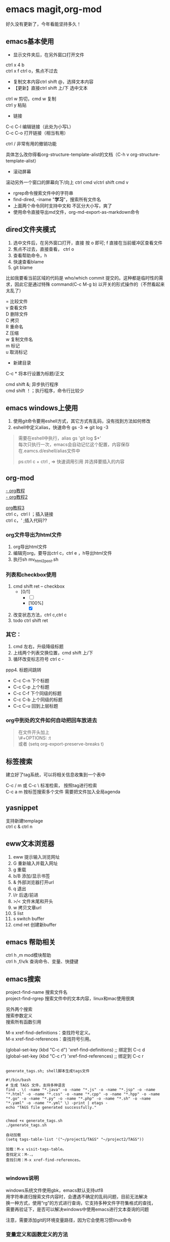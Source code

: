 #+OPTIONS: \n:t
* emacs magit,org-mod
好久没有更新了，今年看能坚持多久！
** emacs基本使用
- 显示文件夹后，在另外窗口打开文件
ctrl x 4 b
ctrl x f ctrl o，焦点不过去

- 复制文本内容ctrl shift @，选择文本内容
- 【更新】直接ctrl shift 上/下 选中文本
ctrl w 剪切，cmd w 复制
ctrl y 粘贴

- 链接
C-c C-l	编辑链接（此处为小写L）
C-c C-o	打开链接（相当有用）

ctrl / 非常有用的撤销功能

具体怎么改你得看org-structure-template-alist的文档（C-h v org-structure-template-alist）


- 滚动屏幕
滚动另外一个窗口的屏幕向下/向上 ctrl cmd v/ctrl shift cmd v

- rgrep命令搜索文件中的字符串
- find-dired, -iname "*学习*"，搜索所有文件名
- 上面两个命令同时支持中文和 不区分大小写，爽了
- 使用命令直接导出md文件，org-md-export-as-markdown命令

** dired文件夹模式
1. 选中文件后，在另外窗口打开，直接 按 o 即可; f 直接在当前缓冲区查看文件
2. 焦点不过去，直接查看， ctrl o
3. 查看帮助命令，h
4. 快速查看blame
5. git blame
比如我要看当前区域的代码是 who/which commit 提交的。这种都是临时性的需求，因此它是通过特殊 command(C-c M-g b) 以开关的形式操作的（不然看起来太乱了）

= 比较文件
v 查看文件
D 删除文件
C 拷贝
R 重命名
Z 压缩
w 复制文件名
m 标记
u 取消标记
+ 新建目录


C-c *	将本行设置为标题/正文

cmd shift &; 异步执行程序
cmd shift ！；执行程序，命令行比较少

** emacs windows上使用
1. 使用git命令要用eshell方式，其它方式有乱码，没有找到方法如何修改
2. eshell中定义alias，快速命令 gs -3 => git log -3
#+begin_quote
需要在eshell中执行，alias gs 'git log $*'
每次只执行一次，emacs会自动记忆这个配置，内容保存在.eamcs.d/eshell/alias文件中

ps:ctrl c + ctrl , => 快速调用引用 并选择要插入的内容
#+end_quote
 
** org-mod
[[https://www.cnblogs.com/GarfieldEr007/p/5588979.html][- org教程]]
[[https://www.jianshu.com/p/78ef59327e2d][- org教程2]]

[[https://www.cnblogs.com/qlwy/archive/2012/06/15/2551034.html#sec-4-2][org教程3]]
ctrl c，ctrl l ；插入链接
ctrl c，' ;插入代码??

*** org文件导出为html文件
1. org导出html文件
2. 编辑完org，要导出ctrl c，ctrl e ，h导出html文件
3. 执行sh mv_html2post.sh

*** 列表和checkbox使用
1. cmd shift ret -- checkbox
   - [0/1]
     - [ ] 
     - [100%]
       - [X]
2. 改变状态方法，ctrl c,ctrl c
3. todo ctrl shift ret

*** 其它：
1. cmd 左右，升级降级标题
2. 上线两个列表交换位置，cmd shift 上/下
3. 循环改变标志符号 ctrl c -
ppp4. 标题间跳转
- C-c C-n	下个标题
- C-c C-p	上个标题
- C-c C-f	下个同级的标题
- C-c C-b	上个同级的标题
- C-c C-u	回到上层标题

*** org中到处的文件如何自动把回车放进去
#+begin_quote
在文件开头加上
\#+OPTIONS: \n:t
或者 (setq org-export-preserve-breaks t)
#+end_quote
** 标签搜索

建立好了tag系统，可以将相关信息收集到一个表中

C-c / m 或 C-c \ 标准检索， 按照tag进行检索
C-c a m 按标签搜索多个文件 需要把文件加入全局agenda  

** yasnippet
支持新建templage
ctrl c & ctrl n

** eww文本浏览器
1. eww 提示输入浏览网址
2. G   重新输入并载入网址
3. g   重载
4. b/B   添加/显示书签
5. &   外部浏览器打开url
6. q   退出
7. l/r 后退/前进
8. >/< 文件末尾和开头
9. w   拷贝文章url
10. S   list
11. s   switch buffer
12. cmd ret 创建新buffer

** emacs 帮助相关
ctrl h ,m      mod模块帮助
ctrl h ,f/v/k 查询命令、变量、快捷键
** emacs搜索
project-find-name 搜索文件名
project-find-rgrep 搜索文件中的文本内容，linux和mac使用很爽

另外两个搜索
搜索参数定义
搜索所有函数引用

M-x xref-find-definitions：查找符号定义。
M-x xref-find-references：查找符号引用。

(global-set-key (kbd "C-c d") 'xref-find-definitions)  ;; 绑定到 C-c d
(global-set-key (kbd "C-c r") 'xref-find-references)   ;; 绑定到 C-c r


#+begin_src shell

  generate_tags.sh; shell脚本生成tags文件

  #!/bin/bash
  # 生成 TAGS 文件，支持多种语言
  find . \( -name "*.java" -o -name "*.js" -o -name "*.jsp" -o -name "*.html" -o -name "*.css" -o -name "*.cpp" -o -name "*.hpp" -o -name "*.go" -o -name "*.py" -o -name "*.php" -o -name "*.sh" -o -name "*.yaml" -o -name "*.yml" \) -print | etags -
  echo "TAGS file generated successfully."


  chmod +x generate_tags.sh
  ./generate_tags.sh

  自动加载
  (setq tags-table-list '("~/project1/TAGS" "~/project2/TAGS"))

  加载：M-x visit-tags-table。
  查找定义：M-.。
  查找引用：M-x xref-find-references。

#+end_src

*** windows说明
windows系统文件使用gbk，emacs默认支持utf8
用字符串递归搜索文件内容时，会遭遇不确定的乱码问题，目前无法解决
换一种方式，使用“rg”的方式进行查询，它支持多种文件字符集格式的查找，
需要再验证下，是否可以解决windows中使用emacs进行文本查询的问题

注意，需要添加git的环境变量路径，因为它会使用习惯linux命令

*** 变量定义和函数定义的方法

*** emacs插件推荐
[[https://www.liuhaihua.cn/archives/221888.html][emacs推荐插件10个]] ctrl-c,ctrl-l 插件

*** emacs选择多行字符串，方便的方法
mac使用 ctrl shift 上下，直接就可以选择文本了，这个真方便
** emacs插件推荐ido和smex
ido是文件夹提示
smex是命令提示
这两个插件很方便
** eww 快捷键
  w  拷贝当前页面 URL    
  G     访问指定的url地址
  g  刷新当前页面
  q     退出
  l  后退    
  r  前进
  H     历史查看
  &     外部网页访问
  v  查看网页源码    
  b  添加当前网页到书签    
  B  查看书签    
  R  开启阅读模式    
  n/p  自动跳转到下一页/上一页    
  M-RET  在新 buffer 内打开链接    

** emacs grep 命令

grep --color=auto -nH --null -e "images" -r
递归-r
** emacs快速粘贴图片到org文件中

html文件中应该是绝对路径
/images/11.png
**需要手工修改**，此处需要注意

脚本要修改，copy的目标路径，html文件的png改为绝对路径

显示与不显示图片的快捷键
C-c C-x C-v：切换图片的内联显示（toggle inline images）。这个命令可以让你在显示和隐藏图片之间切换。

#+DOWNLOADED: screenshot @ 2024-08-14 23:19:36
-- #+ATTR_ORG: :width 60%
[[file:emacs_magit,org-mod/2024-08-14_23-19-36_screenshot.png]]
** 如何给shell添加书签
emacs shell添加书签未成功，eshell尝试了下可以的
eshell是emacs内置shell，完全emacs lisp编写，更集成与emacs环境
注意要使用 cd /ssh:myu@192.168.1.13:/ 方式打开，没有cd 无法显示正常的文件颜色
如下图示例

M-x eshell: 启动 Emacs 自己的 shell 实现，它完全用 Emacs Lisp 写成，更加集成 Emacs 功能。
M-x term: 这个命令提供了一个更接近传统终端的环境，支持复杂的文本界面，比如那些用于文本编辑器或音乐播放器的界面。
M-x ansi-term: 类似于 term，但它更好地支持 ANSI 转义序列，更适合需要运行交互式程序的情况
```
(defun my-new-eshell ()
  "Open a new uniquely named eshell instance."
  (interactive)
  (let ((eshell-buffer-index (1+ (length (seq-filter (lambda (buf)
                                                       (string-prefix-p "*eshell*" (buffer-name buf)))
                                                     (buffer-list))))))
    (eshell eshell-buffer-index)))

```
将这个函数添加到书签中：
首先，确保你已经安装并加载了 bookmark 模块。
使用 M-x bookmark-set 命令创建一个新书签，当提示你命名书签时，你可以命名为 “New Eshell”。
打开书签列表 (M-x bookmark-bmenu-list)，找到你刚才创建的书签，然后按 e 来编辑这个书签。
将 filename 改为你的 Emacs Lisp 文件位置，并将 handler 设置为 my-new-eshell。

- 打开新的eshell
通过 C-u M-x eshell 完成。这样做会提示你输入一个缓冲区编号

	    
#+DOWNLOADED: screenshot @ 2024-08-18 06:46:51
-- #+ATTR_ORG: :width 60%
[[file:emacs_magit,org-mod/2024-08-18_06-46-51_screenshot.png]]
** eshell 命令行ps -ef | grpe java后，无法显示全命令行参数
#+begin_src
(add-hook 'eshell-mode-hook
          (lambda ()
            (setq truncate-lines nil)))

ps -ef | grep java | less -S
#+end_src

ps: sudo -s 切换到root账号后
再ps，可以显示全部命令，并且可以换行

** magit使用
+ 此处需要梯子，否则安装很麻烦
ps: 经过测试，发现如下配置也可以安装，修改源

#+BEGIN_SRC shell
(setq package-check-signature nil)
(setq package-archives
      '(("gnu"   . "https://elpa.gnu.org/packages/")
        ("melpa" . "https://melpa.org/packages/")))
#+END_SRC

快速唤出方式
mysrc + tab 键


+ 进入magit界面，按以下键：
s：add 增加
cc：commit 添加注释
ctrl c + ctrl c ：确认提交
P p：push推送到远程
帮助信息：ctrl h,m

L head , 空格查看，光标不移动；回车查看，光标移动
** magit 常用命令
magit-status
绑定的命令：ctrl x g
s stage;u unstage
d , d 查看修改的内容
c , c commit
ctrl c,ctrl c 提交
推送 push为 P,u 即可完成远程仓库的推送

magit-find-file,我们可以比如绑定到C-x m f,它可以指定访问某个分支中某个文件，且是放到一个临时的 buffer，只能说极其好用


h 显示帮助命令
magit使用的文档，日文版本的，感觉还不错
https://joppot.info/posts/f2721fb2-0942-4c4e-90e2-0dbdbb329bce

** magit merge

Magit 会高亮冲突的文件，显示 Unmerged 状态。
按 e 打开冲突文件，手动解决冲突。
冲突解决后，按 s 将文件标记为已解决。

** emacs lsp-mod安装方法 & 代码提示 & 代码自动识别编译
jdtls sever
python3.11
lsp-mode安装

安装相关插件
company
yasnippet

.emacs配置
#+begin_src
;;lsp-mode-20241231.1934 ,需要>python3.11,安装 lspmod，jdtls，
(add-to-list 'load-path "~/.emacs.d/lsp-mode-20241231.1934/")
(require 'lsp-mode)
(add-hook 'java-mode-hook #'lsp) ;; 在 Java 模式中启用 lsp
(setq lsp-java-server-install-dir "~/jdtls/") ;; 指定 jdtls 的安装路径



;; 代码提示功能
(add-to-list 'load-path "~/.emacs.d/company-mode-1.0.0/")
(require 'company)
(global-company-mode t) ;; 启用全局补全
(setq company-minimum-prefix-length 1) ;; 输入1个字符后显示补全
(setq company-idle-delay 0.0) ;; 补全菜单立即弹出


;; (package-install 'yasnippet)
(require 'yasnippet)
(yas-global-mode 1)


#+end_src

** screen 踢掉原用户
一般是Dttached ,表示没有用户登录；
Attached代表有用户登录；
可以用screen -D -r <screen_id> 踢掉前用户，进入 <screen_id> 界面

ctrl a，d 回到主终端

ctrl a , " 所有窗口列表
ctrl a , ? 命令帮助
ctrl a , A 给虚拟终端命名

** emacs leetcode-cn
最近着迷emacs，刷leetcode题想也用下（可以排除干扰），  
下载了两个插件，一个是官方的插件，还有一个leetcode-cn改造版本，  
感觉第二个改动比较小，以前没有接触过lisp语言，临时抱佛脚了一把，  
居然被我调通了，特此记录下。  
1. 安装leetcode-cn，是否工下载的包，直接手工配置，参考如下：
#+BEGIN_SRC lisp
    ;; leetcode-cn.el-master  leetcode-20241115.527-elpa.bk emacs安装graphql插件
    (add-to-list 'load-path "~/.emacs.d/leetcode-cn.el-master/")
    (add-to-list 'exec-path "/home/myu/.local/bin/")
    ;;(add-to-list 'exec-path "/home/myu/.local/bin")
    ;;(add-to-list 'load-path "~/.emacs.d/leetcode-20241115.527-elpa.bk/")
    (require 'leetcode)
    (setq leetcode-prefer-language "java")
    (setq leetcode-display-results nil) ;; 禁用结果中的样式显示
    ;;(setq leetcode-site "https://leetcode.cn/")
    ;;(setq leetcode-site "https://leetcode-cn.com/")
    ;; 其他设置，比如保存解答
    (setq leetcode-save-solutions t)
    (setq leetcode-directory "~/leetcode")
    (setq leetcode-prefer-sql "mysql")
#+END_src
2. 还手工安装了这几个插件
#+BEGIN_SRC shell
   emacs package-install graphql
   spinner
   还有这些：
    1687  pip3 install graphql
    1871  pip3 install semgrep
    1874  sudo snap install semgrep
    1913  pip3 install jeepney
    1915  pip3 install browser-cookie3
    1917  pip3 install jeepney
    1918  pip3 install dbus-python
#+END_src
3. 到这里，更郁闷的来了，可以显示leetcode问题，总是提交失败，没办法硬着头皮调试leetcode.el代码，  
   最后找到这段代码后面没执行，(let\* ((my-cookies (executable-find "my<sub>cookies</sub>"))；直接  
   将路径写死，然后问题就解决了。
   #+BEGIN_SRC lisp
    (aio-defun leetcode--login ()
      "Steal LeetCode login session from local browser.
    It also cleans LeetCode cookies in `url-cookie-file'."
      ;;(debug)
      (leetcode--loading-mode t)
      (message "leetcode--login---")
      (ignore-errors (url-cookie-delete-cookies leetcode--domain))
      (message "leetcode--login---222")
      (aio-await (leetcode--csrf-token))    ;knock knock, whisper me the mysterious information
      (message "3333")
      (message "exec-path: %s" exec-path)
    
      ;;/home/myu/.local/bin/my_cookies
      ;;/home/myu/.local/lib/python3.10/site-packages/my_cookies
      ;;(message "Does my_cookies exist? %s" (file-exists-p "/home/myu/.local/lib/python3.10/site-packages/my_cookies"))
      (message "my_cookies output: %s" (shell-command-to-string "/home/myu/.local/bin/my_cookies -d leetcode.cn"))
      (let* (
    	 (message "444000")
    	 (my-cookies "/home/myu/.local/bin/my_cookies")
      ;;(let* ((my-cookies (executable-find "my_cookies"))
    	 (message "444")
    	 ;;(debug)
    	 (my-cookies-output (shell-command-to-string (concat (shell-quote-argument my-cookies) " -d leetcode.cn")))
    	 (message "555")
    	 ;;(debug)
    	 (cookies-list (seq-filter
    			(lambda (s) (not (string-empty-p s)))
    			(split-string my-cookies-output "\n")))
    	 (cookies-pairs (seq-map
    			 (lambda (s) (split-string s))
    			 cookies-list))
    	 (leetcode-session (cadr (assoc "LEETCODE_SESSION" cookies-pairs)))
    	 (leetcode-csrftoken (cadr (assoc "csrftoken" cookies-pairs))))
        (leetcode--debug "login session: '%s'" leetcode-session)
        (leetcode--debug "login csrftoken: '%s'" leetcode-csrftoken)
        (url-cookie-store "LEETCODE_SESSION" leetcode-session nil leetcode--domain "/" t)
        (url-cookie-store "csrftoken" leetcode-csrftoken nil leetcode--domain "/" t))
      (aio-await (leetcode--csrf-token))    ;knock knock, whisper me the mysterious information
      (leetcode--loading-mode -1))
   #+END_src 
4. 今天先到这里，后面再研究研究为什么

** TODO emacs 常用插件和命令
*** leetcode-cn快捷键
1. ctrl p 在另外一个窗口打开
2. l 切换不同语言 cpp golang python javascript
3. 过滤：s regex，t tag，T toggle tag display，/ clear，g/G refresh
4. o openproblem，v view ，b/B in browser，c/C solve problem
5. 代码中有中文提交不上去？

** TODO emacs huge博客
** vim emacs 快捷键比较
#+BEGIN_SRC txt
oemacs 与 vim 命令对比(网上摘录)
-----------------------------------------------------------------
exit:                           C-x C-c         :qa /:wq /:xa /:q!
Get back/command mode:          C-g             <esc>
Backward(left):                 C-b             h
Forward(right):                 C-f             l
Next(down):                     C-n             j
Previous(up):                   C-p             k
stArt of line(^):               C-a             0
End of line($):                 C-e             $
mUltiple commands:              C-u nnn cmd     nnn cmd
Multiple commands:              M-digitkey cmd
save File:                      C-x C-s         :w
beginning of buffer:            M-<             1G
end of buffer:                  M->             G
*scroll forward 1 screen*:        C-v             ^F
scroll forward 1/2 screen:                      ^D
scroll forward 1 line:                          ^E
*scroll backward 1 screen*:       M-v             ^B
scroll backward 1/2 screen:                     ^U
scroll backward 1 line:                         ^Y
scroll the other window:        M-C-v
delete under cursor:            C-d             x
delete from cursor to eol:      C-k             D
iSearch forward:                C-s
isearch Reverse:                C-r
Search forward:                 C-s enter       /
search Reverse:                 C-r enter       ?
isearch regexp:                 M-C-s
isearch backward regexp:        M-C-r
search regexp:                  M-C-s enter     /
search backward regexp:         M-C-r enter     ?
Help:                           C-h C-h         :help
Help Apropos:                   C-h a
Help key Bindings:              C-h b           :help [key]
Help Info:                      C-h i
Help Major mode:                C-h m
Help tutorial:                  C-h t           :help howto
Undo:                           C-_             u
Redo:                           C-f             ^R
Mark cursor position:           C-x r SPC       m{a-zA-Z}
eXchange Mark and position:     C-x C-x
goto mark in current file:      C-x r j         '{a-z}
goto mark in any file:                          '{A-Z}
*copy region*:                    M-w             {visual}y
kill region:                    C-w             {visual}d
*Yank and keep buffer*:           C-y
Yank from kill buffer:          M-y             p
convert region to Upper:        C-x C-u         {visual}U
convert region to Lower:        C-x C-l         {visual}u
Insert special char:            C-q octalnum/keystroke
                                                ^V decimal/keystroke
*replace*:                        M-x replace-string      :%s/aaa/bbb/g
replace regexp:                 M-x replace-regexp      :%s/aaa/bbb/g
query replace:                  M-%                     :%s/aaa/bbb/gc
query replace:                  M-x query-replace
query replace regexp:           M-x query-replace-regexp
Open file:                      C-x C-f         :r file
Save file:                      C-x C-s         :w
Save all buffers:               C-x s           :wa
Save as:                        C-x C-w file    :w file
Prompt for buffer:              C-x b
List buffers:                   C-x C-b         :buffers
Toggle read-only:               C-x C-q         :set ro
Prompt and kill buffer:         C-x k
Split vertical:                 C-x 2           :split
Split horizontal:               C-x 3           :vsplit (ver. 6)
Move to other window:           C-x o           ^Wp
Delete this window:             C-x 0           :q
Delete other window(s):         C-x 1           ^Wo
run shell in bg:                M-x compile
kill shell run in bg:           M-x kill-compilation
run make:                                       :make Makefile
check error message:            C-x`            :echo errmsg
run shell and record:           M-x shell       :!script -a tmp
...clean BS, ...                                :!col -b <tmp >record
...save/recall shell record:    C-x C-w record  :r record
run shell:                      M-! sh          :sh
run command:                    M-! cmd         :!cmd
run command and insert:         C-u M-! cmd     :r!cmd
run filter:                     M-| file        {visual}:w file
run filter and insert:          C-u M-| filter  {visual}:!filter
show option                                     :se[t] {option}?
reset option to default                         :se[t] {option}&
reset boolean option                            :se[t] no{option}
toggle boolean option                           :se[t] inv{option}
wrap text at column 72                          :se tw=72
do not wrap                                     :se tw=0
autoindent                                      :se ai
expand tab                                      :se et
————————————————

                            版权声明：本文为博主原创文章，遵循 CC 4.0 BY-SA 版权协议，转载请附上原文出处链接和本声明。
                        
原文链接：https://blog.csdn.net/hejinjing_tom_com/article/details/51700911
#+END_src

** docker 自动开启与关闭
#+begin_src
# docker update --restart=always 容器名或容器ID
docker update --restart=always <CONTAINER ID>
# 例如将tomcat设为自启动
docker update --restart=always tomcat

# docker update --restart=no 容器名或容器ID
docker update --restart=no <CONTAINER ID>
# 例如取消tomcat的自启动
docker update --restart=no tomcat

# 添加到docker用户组
sudo usermod -aG docker myu
#+end_src

** windows 命令行睡眠
休眠
   shutdown /h
睡眠
rundll32.exe powrprof.dll,SetSuspendState Sleep

ubuntu
systemctl suspend

** 安装自定义的theme
github下载文件，zenburn-theme.el

(add-to-list 'custom-theme-load-path "~/.emacs.d/themes/")
(load-theme 'zenburn t)

** 如何设计并实现一个百万并发的服务端程序架构

** tcpdump和wirdshark
#+begin_src shell
  tcpdump -n -X -s 0 host 192.168.1.7 -w tt.pcap
  - 为命令参数， host为过滤命令
  读pcap文件
  tcpdump -n -X -r tt.pcap
#+end_src
总结下它们使用命令的联系和区别

** conda
conda env list
conda create -n tts
conda activate ChatTTS

conda list

conda activate ChatTTS
pip install --force-reinstall --upgrade Pillow
python -c "from PIL import Image; print('Pillow installed successfully')"


conda activate chattts_env
python -m pip list


#+BEGIN_SRC python
@echo off
:: 激活 Anaconda 环境
"C:\Users\<your_username>\anaconda3\Scripts\activate.bat" base

:: 切换到程序所在目录
cd /d "C:\path\to\your\python_script"

:: 运行 Python 脚本
python your_script.py
#+END_src

** ipad shell 中文
ipad试了termius，blink shell和shellbean，都没有找到怎么切换中文输入法的。
于是走了一条弯路，用iSH shell先访问terminal，然后安装openssh，最后用ssh访问远程服务器，
这样做就可以切换中文输入发了，用起来还不错，推荐给大家。
** 快捷键
code .
ctrl alt s ,正则表达式搜索
** DONE macbook截图工具
:LOGBOOK:
CLOCK: [2024-12-04 Wed 22:13]--[2024-12-04 Wed 22:13] =>  0:00
:END:
ctrl shift cmd 4 截图到剪贴板
ctrl y 粘贴到org文档中



#+DOWNLOADED: screenshot @ 2024-12-04 21:53:53
[[file:emacs_magit,org-mod/2024-12-04_21-53-53_screenshot.png]]
alt+x,
org-download-clipboard
参考：
https://blog.csdn.net/daerzei/article/details/104128992
新建/编辑
ctrl c,ctrl l
tab


https://blog.csdn.net/daerzei/article/details/104128992
打开
ctrl c ,ctrl o
[[file:~/.emacs.d/init.el::5][配置第五行]]
[[file:/docs/test.org::A][跳转到test.org文件的A锚点处]]

 file:/docs/test.org::A

 [[file:2015zongjie.org::维护工作，质量较低][2015总结orog]]

** esp32看店项目
1. 有人进入范围内，系统提示欢迎光临，要有不同的声音选择
2. 支持打开与关闭功能，使用按钮进行控制
3. 早上第一次播放天气预报和新闻联播的主要内容
4. 播放今天星期几多少号，农历多少号

** 苹果快捷键
*** 基本快捷键
fn q，进入快速备忘录
fn f6 ，勿扰模式
fn fn ，听写模式
cmd 空格， 聚焦搜索
opt cmd 空格，访达，搜索所有文件
cmd z/cmd shift z对撤销再撤销


*** 窗口快捷键
ctrl <-/-> 两个虚拟窗口切换
cmd h 隐藏窗口，cmd tab 调出

cmd tab 切换程序
cmd ～	切换相同程序，不同窗口
cmd opt h 保留当前窗口，关闭其它
fn ctrl f/r 保留状态栏的最大化
cmd opt esc，查看卡死的程序，强制退出
opt cmd f5，辅助功能快捷键
色彩过滤 黑暗情况下减少蓝光，减轻用眼疲劳度
放大与缩小，cmd opt +/-


*** 浏览器
cmd y 历史记录
cmd p 保存pdf文件
cmd shift t，恢复上次关闭的页面

*** 欧陆词典快捷键
cmd ctrl d，系统级别翻译调用词典
cmd c + cmd c，连按两次查选中的词
cmd shift 1，打开欧陆词典
cmd shift 2，翻译选中单词

cmd shift s，朗读选中单词
cmd shift a，加入生词本
opt 空格， 快速查词


** emacs 使用chatgpt
[[https://github.com/xenodium/chatgpt-shell][chat-gpt等使用方法]]

** emacs 调试lisp语言和lisp插件
断点：(debug)
下一步：n
进入：s
继续：c
退出：q

查看表达式：c h ，v 查看变量和表达式

lisp和java
lisp一等公民是函数

** emacs search
查找文件：使用 find-name-dired，支持文件名的通配符查找。
查找字符串：使用 grep、find-grep 或 rgrep，支持递归地在多个文件中搜索字符串。

** gpt问题答案备份
pc7 
C:\Users\myu\Documents\PARA\1Projects\2025-1-21-gpt问题

** windows批量html转为pdf命令-windows转换失败
for %f in (*.html) do wkhtmltopdf "%f" "%~nf.pdf"
